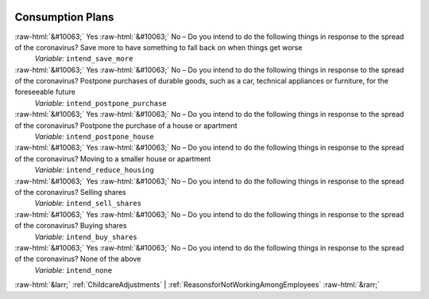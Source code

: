 .. _ConsumptionPlans:

 
 .. role:: raw-html(raw) 
        :format: html 

Consumption Plans
=================
:raw-html:`&#10063;` Yes :raw-html:`&#10063;` No – Do you intend to do the following things in response to the spread of the coronavirus? Save more to have something to fall back on when things get worse 
 *Variable:* ``intend_save_more``

:raw-html:`&#10063;` Yes :raw-html:`&#10063;` No – Do you intend to do the following things in response to the spread of the coronavirus? Postpone purchases of durable goods, such as a car, technical appliances or furniture, for the foreseeable future 
 *Variable:* ``intend_postpone_purchase``

:raw-html:`&#10063;` Yes :raw-html:`&#10063;` No – Do you intend to do the following things in response to the spread of the coronavirus? Postpone the purchase of a house or apartment 
 *Variable:* ``intend_postpone_house``

:raw-html:`&#10063;` Yes :raw-html:`&#10063;` No – Do you intend to do the following things in response to the spread of the coronavirus? Moving to a smaller house or apartment 
 *Variable:* ``intend_reduce_housing``

:raw-html:`&#10063;` Yes :raw-html:`&#10063;` No – Do you intend to do the following things in response to the spread of the coronavirus? Selling shares 
 *Variable:* ``intend_sell_shares``

:raw-html:`&#10063;` Yes :raw-html:`&#10063;` No – Do you intend to do the following things in response to the spread of the coronavirus? Buying shares 
 *Variable:* ``intend_buy_shares``

:raw-html:`&#10063;` Yes :raw-html:`&#10063;` No – Do you intend to do the following things in response to the spread of the coronavirus? None of the above 
 *Variable:* ``intend_none``



:raw-html:`&larr;` :ref:`ChildcareAdjustments` | :ref:`ReasonsforNotWorkingAmongEmployees` :raw-html:`&rarr;`
